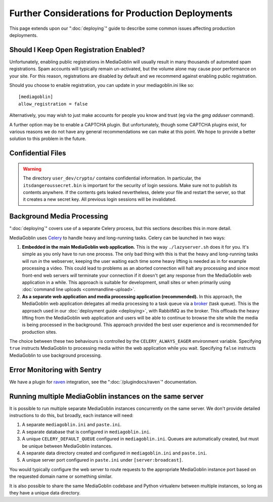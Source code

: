 .. MediaGoblin Documentation

   Written in 2011, 2012, 2013, 2014, 2015 by MediaGoblin contributors

   To the extent possible under law, the author(s) have dedicated all
   copyright and related and neighboring rights to this software to
   the public domain worldwide. This software is distributed without
   any warranty.

   You should have received a copy of the CC0 Public Domain
   Dedication along with this software. If not, see
   <http://creativecommons.org/publicdomain/zero/1.0/>.

=================================================
Further Considerations for Production Deployments
=================================================

This page extends upon our ":doc:`deploying`" guide to describe some common
issues affecting production deployments.

.. _enable-registration:

Should I Keep Open Registration Enabled?
----------------------------------------

Unfortunately, enabling public registrations in MediaGoblin will usually result
in many thousands of automated spam registrations. Spam accounts will typically
remain un-activated, but the volume alone may cause poor performance on your
site. For this reason, registrations are disabled by default and we recommend
against enabling public registration.

Should you choose to enable registration, you can update in your mediagoblin.ini
like so::

     [mediagoblin]
     allow_registration = false

Alternatively, you may wish to just make accounts for people you know and trust
(eg via the `gmg adduser` command).

A further option may be to enable a CAPTCHA plugin. But unfortunately, though
some CAPTCHA plugins exist, for various reasons we do not have any general
recommendations we can make at this point. We hope to provide a better solution
to this problem in the future.


Confidential Files
------------------

.. warning::

   The directory ``user_dev/crypto/`` contains confidential information. In
   particular, the ``itsdangeroussecret.bin`` is important for the security of
   login sessions. Make sure not to publish its contents anywhere. If the
   contents gets leaked nevertheless, delete your file and restart the server,
   so that it creates a new secret key. All previous login sessions will be
   invalidated.


.. _background-media-processing:

Background Media Processing
---------------------------

":doc:`deploying`" covers use of a separate Celery process, but this sections
describes this in more detail.

MediaGoblin uses `Celery`_ to handle heavy and long-running tasks. Celery can
be launched in two ways:

1. **Embedded in the main MediaGoblin web application.** This is the way
   ``./lazyserver.sh`` does it for you. It's simple as you only have to run one
   process. The only bad thing with this is that the heavy and long-running
   tasks will run *in* the webserver, keeping the user waiting each time some
   heavy lifting is needed as in for example processing a video. This could lead
   to problems as an aborted connection will halt any processing and since most
   front-end web servers *will* terminate your connection if it doesn't get any
   response from the MediaGoblin web application in a while. This approach is
   suitable for development, small sites or when primarily using :doc:`command
   line uploads <commandline-upload>`.

2. **As a separate web application and media processing application
   (recommended).** In this approach, the MediaGoblin web application delegates
   all media processing to a task queue via a `broker`_ (task queue). This is
   the approach used in our :doc:`deployment guide <deploying>`, with RabbitMQ
   as the broker. This offloads the heavy lifting from the MediaGoblin web
   application and users will be able to continue to browse the site while the
   media is being processed in the background. This approach provided the best
   user experience and is recommended for production sites.

The choice between these two behaviours is controlled by the
``CELERY_ALWAYS_EAGER`` environment variable. Specifying ``true`` instructs
MediaGoblin to processing media within the web application while you wait.
Specifying ``false`` instructs MediaGoblin to use background processing.

.. _`broker`: http://docs.celeryproject.org/en/latest/getting-started/brokers/
.. _`celery`: http://www.celeryproject.org/


.. _sentry:


Error Monitoring with Sentry
----------------------------

We have a plugin for `raven`_ integration, see the ":doc:`/plugindocs/raven`"
documentation.

.. _`raven`: http://raven.readthedocs.org


Running multiple MediaGoblin instances on the same server
---------------------------------------------------------

It is possible to run multiple separate MediaGoblin instances concurrently on
the same server. We don't provide detailed instructions to do this, but broadly,
each instance will need:

1. A separate ``mediagoblin.ini`` and ``paste.ini``.
2. A separate database that is configured in ``mediagoblin.ini``.
3. A unique ``CELERY_DEFAULT_QUEUE`` configured in ``mediagoblin.ini``. Queues
   are automatically created, but must be unique between MediaGoblin instances.
4. A separate data directory created and configured in ``mediagoblin.ini`` and
   ``paste.ini``.
5. A unique server port configured in ``paste.ini`` under ``[server:broadcast]``.

You would typically configure the web server to route requests to the
appropriate MediaGoblin instance port based on the requested domain name or
something similar.

It is also possible to share the same MediaGoblin codebase and Python virtualenv
between multiple instances, so long as they have a unique data directory.
